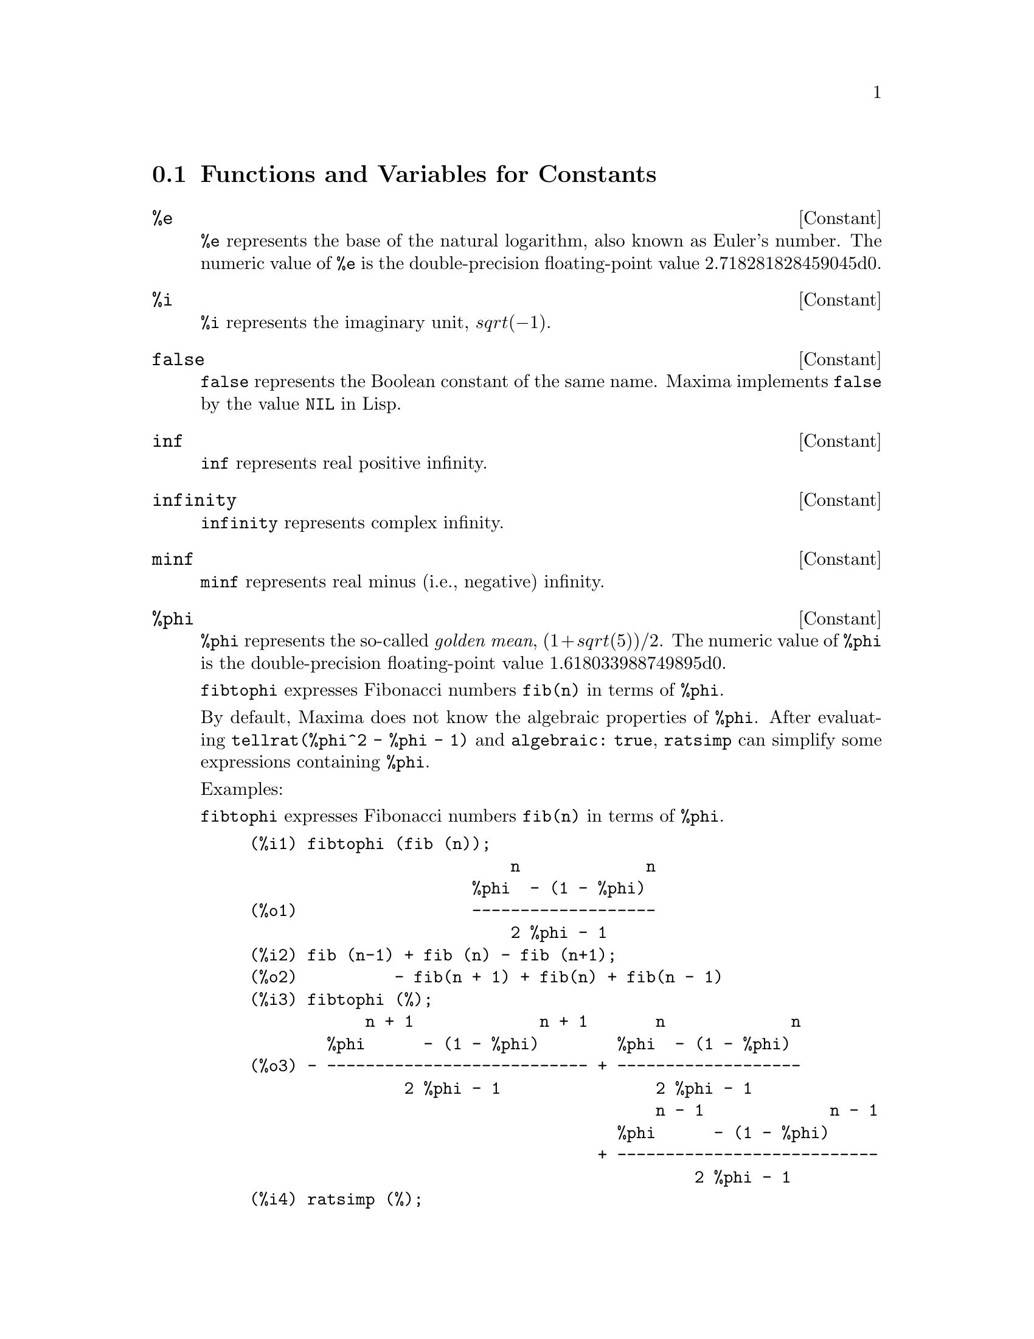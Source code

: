
@menu
* Functions and Variables for Constants::
@end menu

@node Functions and Variables for Constants,  , Constants, Constants
@section Functions and Variables for Constants

@defvr {Constant} %e
@ifinfo
@vrindex e
@vrindex Euler's number
@vrindex Base of natural logarithm
@end ifinfo
@code{%e} represents the base of the natural logarithm, also known as Euler's number.
The numeric value of @code{%e} is the double-precision floating-point value 2.718281828459045d0.

@end defvr

@defvr {Constant} %i
@ifinfo
@vrindex i
@vrindex Imaginary unit
@end ifinfo
@code{%i} represents the imaginary unit, @math{sqrt(- 1)}.

@end defvr

@defvr {Constant} false
@code{false} represents the Boolean constant of the same name.
Maxima implements @code{false} by the value @code{NIL} in Lisp.

@end defvr

@defvr {Constant} inf
@ifinfo
@vrindex Real infinity
@end ifinfo
@code{inf} represents real positive infinity.

@end defvr

@defvr {Constant}  infinity
@ifinfo
@vrindex Complex infinity
@end ifinfo
@code{infinity} represents complex infinity.

@end defvr

@defvr {Constant} minf
@ifinfo
@vrindex Minus infinity
@vrindex Negative infinity
@end ifinfo
@code{minf} represents real minus (i.e., negative) infinity.

@end defvr

@defvr {Constant} %phi
@ifinfo
@vrindex phi
@vrindex Golden mean
@end ifinfo

@code{%phi} represents the so-called @i{golden mean},
@math{(1 + sqrt(5))/2}.
The numeric value of @code{%phi} is the double-precision floating-point value 1.618033988749895d0.

@code{fibtophi} expresses Fibonacci numbers @code{fib(n)} in terms of @code{%phi}.

By default, Maxima does not know the algebraic properties of @code{%phi}.
After evaluating @code{tellrat(%phi^2 - %phi - 1)} and @code{algebraic: true},
@code{ratsimp} can simplify some expressions containing @code{%phi}.

Examples:

@code{fibtophi} expresses Fibonacci numbers @code{fib(n)} in terms of @code{%phi}.

@c ===beg===
@c fibtophi (fib (n));
@c fib (n-1) + fib (n) - fib (n+1);
@c fibtophi (%);
@c ratsimp (%);
@c ===end===
@example
(%i1) fibtophi (fib (n));
                           n             n
                       %phi  - (1 - %phi)
(%o1)                  -------------------
                           2 %phi - 1
(%i2) fib (n-1) + fib (n) - fib (n+1);
(%o2)          - fib(n + 1) + fib(n) + fib(n - 1)
(%i3) fibtophi (%);
            n + 1             n + 1       n             n
        %phi      - (1 - %phi)        %phi  - (1 - %phi)
(%o3) - --------------------------- + -------------------
                2 %phi - 1                2 %phi - 1
                                          n - 1             n - 1
                                      %phi      - (1 - %phi)
                                    + ---------------------------
                                              2 %phi - 1
(%i4) ratsimp (%);
(%o4)                           0
@end example

By default, Maxima does not know the algebraic properties of @code{%phi}.
After evaluating @code{tellrat (%phi^2 - %phi - 1)} and @code{algebraic: true},
@code{ratsimp} can simplify some expressions containing @code{%phi}.

@c ===beg===
@c e : expand ((%phi^2 - %phi - 1) * (A + 1));
@c ratsimp (e);
@c tellrat (%phi^2 - %phi - 1);
@c algebraic : true;
@c ratsimp (e);
@c ===end===
@example
(%i1) e : expand ((%phi^2 - %phi - 1) * (A + 1));
                 2                      2
(%o1)        %phi  A - %phi A - A + %phi  - %phi - 1
(%i2) ratsimp (e);
                  2                     2
(%o2)        (%phi  - %phi - 1) A + %phi  - %phi - 1
(%i3) tellrat (%phi^2 - %phi - 1);
                            2
(%o3)                  [%phi  - %phi - 1]
(%i4) algebraic : true;
(%o4)                         true
(%i5) ratsimp (e);
(%o5)                           0
@end example

@end defvr

@defvr {Constant} %pi
@ifinfo
@vrindex pi
@end ifinfo
@code{%pi} represents the ratio of the perimeter of a circle to its diameter.
The numeric value of @code{%pi} is the double-precision floating-point value 3.141592653589793d0.

@end defvr

@defvr {Constant} true
@code{true} represents the Boolean constant of the same name.
Maxima implements @code{true} by the value @code{T} in Lisp.

@end defvr

